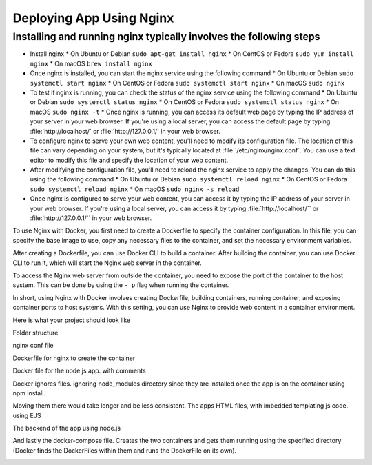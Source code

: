 Deploying App Using Nginx
==========================

Installing and running nginx typically involves the following steps
--------------------------------------------------------------------

*  Install nginx
   * On Ubuntu or Debian ``sudo apt-get install nginx``
   * On CentOS or Fedora ``sudo yum install nginx``
   * On macOS ``brew install nginx``
*  Once nginx is installed, you can start the nginx service using the following command
   * On Ubuntu or Debian ``sudo systemctl start nginx``
   * On CentOS or Fedora ``sudo systemctl start nginx``
   * On macOS ``sudo nginx``
*  To test if nginx is running, you can check the status of the nginx service using the following command
   * On Ubuntu or Debian ``sudo systemctl status nginx``
   * On CentOS or Fedora ``sudo systemctl status nginx``
   * On macOS ``sudo nginx -t``
   * Once nginx is running, you can access its default web page by typing the IP address of your server in your web browser. If you're using a local server, you can access the default page by typing :file:`http://localhost/` or :file:`http://127.0.0.1/` in your web browser.
*  To configure nginx to serve your own web content, you'll need to modify its configuration file. The location of this file can vary depending on your system, but it's typically located at :file:`/etc/nginx/nginx.conf`. You can use a text editor to modify this file and specify the location of your web content.
*  After modifying the configuration file, you'll need to reload the nginx service to apply the changes. You can do this using the following command
   * On Ubuntu or Debian ``sudo systemctl reload nginx``
   * On CentOS or Fedora ``sudo systemctl reload nginx``
   * On macOS ``sudo nginx -s reload``
*  Once nginx is configured to serve your web content, you can access it by typing the IP address of your server in your web browser. If you're using a local server, you can access it by typing :file:`http://localhost/`` or :file:`http://127.0.0.1/`` in your web browser.

To use Nginx with Docker, you first need to create a Dockerfile to specify the container configuration. In this file, you can specify the base image to use, copy any necessary files to the container, and set the necessary environment variables.

..  image:: https://user-images.githubusercontent.com/126193839/221335048-e9e29a95-fec1-42f9-9f25-f2751f59e0cc.png

After creating a Dockerfile, you can use Docker CLI to build a container. After building the container, you can use Docker CLI to run it, which will start the Nginx web server in the container.


To access the Nginx web server from outside the container, you need to expose the port of the container to the host system. This can be done by using the ``- p`` flag when running the container.

..  image:: https://user-images.githubusercontent.com/126193839/221338286-1fce975d-6082-44bc-b59a-f716b057b042.png


In short, using Nginx with Docker involves creating Dockerfile, building containers, running container, and exposing container ports to host systems. With this setting, you can use Nginx to provide web content in a container environment.

Here is what your project should look like

Folder structure

..  image:: https://user-images.githubusercontent.com/126193839/221742316-5bf934d9-40af-4062-a85a-7a9115bc7b61.png

nginx conf file

..  image:: https://user-images.githubusercontent.com/126193839/221742700-e60ecbd5-b81a-4e96-9fff-39a5d312105a.png 

Dockerfile for nginx to create the container

..  image:: https://user-images.githubusercontent.com/126193839/221742853-8e559375-e37f-4948-bc06-1157e5cf3055.png

Docker file for the node.js app. with comments

..  image:: https://user-images.githubusercontent.com/126193839/221742963-7aaa77f8-e94a-4a68-857d-e9b37795136f.png

Docker ignores files. ignoring node_modules directory since they are installed once the app is on the container using npm install.

..  image:: https://user-images.githubusercontent.com/126193839/221743057-e57e92c3-cc93-46da-93f0-48fb9e61d054.png

Moving them there would take longer and be less consistent. The apps HTML files, with imbedded templating js code. using EJS

..  image:: https://user-images.githubusercontent.com/126193839/221743209-6020e265-2f0e-4f8b-a312-048e9a4f4850.png

The backend of the app using node.js

..  image:: https://user-images.githubusercontent.com/126193839/221743283-398da5eb-a65b-40cc-85c3-b7295bebb4d8.png

And lastly the docker-compose file. Creates the two containers and gets them running using the specified directory (Docker finds the DockerFiles within them and runs the DockerFile on its own).

..  image:: https://user-images.githubusercontent.com/126193839/221743352-09a44c4f-0056-421b-aacb-40886fe23a08.png
